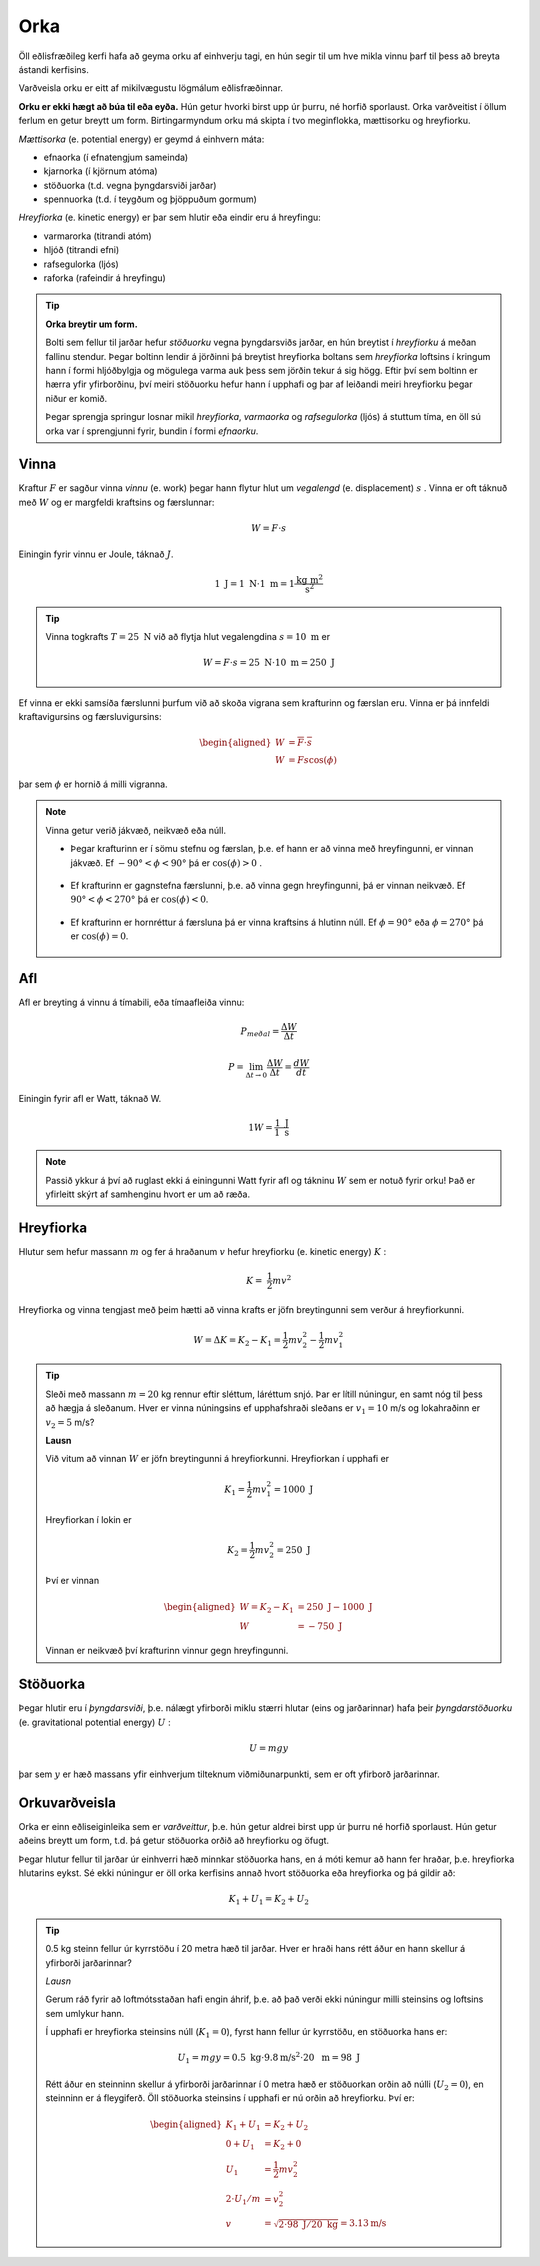 Orka
====
Öll eðlisfræðileg kerfi hafa að geyma orku af einhverju tagi, en hún segir til um hve mikla vinnu þarf til þess að breyta ástandi kerfisins.

Varðveisla orku er eitt af mikilvægustu lögmálum eðlisfræðinnar.

**Orku er ekki hægt að búa til eða eyða.** Hún getur hvorki birst upp úr þurru, né horfið sporlaust. Orka varðveitist í öllum ferlum en getur breytt um form.
Birtingarmyndum orku má skipta í tvo meginflokka, mættisorku og hreyfiorku.

*Mættisorka* (e. potential energy) er geymd á einhvern máta:

- efnaorka (í efnatengjum sameinda)
- kjarnorka (í kjörnum atóma)
- stöðuorka (t.d. vegna þyngdarsviði jarðar)
- spennuorka (t.d. í teygðum og þjöppuðum gormum)

*Hreyfiorka* (e. kinetic energy) er þar sem hlutir eða eindir eru á hreyfingu:

- varmarorka (titrandi atóm)
- hljóð (titrandi efni)
- rafsegulorka (ljós)
- raforka (rafeindir á hreyfingu)

.. tip::
  **Orka breytir um form.**

  Bolti sem fellur til jarðar hefur *stöðuorku* vegna þyngdarsviðs jarðar, en hún breytist í *hreyfiorku* á meðan fallinu stendur. Þegar boltinn lendir á jörðinni þá breytist hreyfiorka boltans sem *hreyfiorka* loftsins í kringum hann í formi hljóðbylgja og mögulega varma auk þess sem jörðin tekur á sig högg.
  Eftir því sem boltinn er hærra yfir yfirborðinu, því meiri stöðuorku hefur hann í upphafi og þar af leiðandi meiri hreyfiorku þegar niður er komið.

  Þegar sprengja springur losnar mikil *hreyfiorka*, *varmaorka* og *rafsegulorka* (ljós) á stuttum tíma, en öll sú orka var í sprengjunni fyrir, bundin í formi *efnaorku*.


Vinna
-----
Kraftur :math:`F` er sagður vinna *vinnu* (e. work) þegar hann flytur hlut um *vegalengd* (e. displacement) :math:`s` .
Vinna er oft táknuð með :math:`W` og er margfeldi kraftsins og færslunnar:

.. math::
  W=F\cdot s

Einingin fyrir vinnu er Joule, táknað :math:`J`.

.. math::
  1 \text{ J} = 1 \text{ N} \cdot 1 \text{ m} = 1 \frac{\text{kg}\text{ m}^2}{\text{s}^2}

.. tip::
  Vinna togkrafts :math:`T=25 \text{ N}` við að flytja hlut vegalengdina :math:`s=10 \text{ m}` er

  .. math::
    W=F\cdot s = 25 \text{ N} \cdot 10 \text{ m} = 250 \text{ J}

Ef vinna er ekki samsíða færslunni þurfum við að skoða vigrana sem krafturinn og færslan eru.
Vinna er þá innfeldi kraftavigursins og færsluvigursins:

.. math::
  \begin{aligned}
    W&=\overline{F}\cdot\overline{s} \\
    W&= Fs\cos(\phi)
  \end{aligned}

þar sem :math:`\phi` er hornið á milli vigranna.

.. figure:: ./myndir/vinna/vinna5.svg
  :align: center
  :width: 70%


.. note::
  Vinna getur verið jákvæð, neikvæð eða núll.

  * Þegar krafturinn er í sömu stefnu og færslan, þ.e. ef hann er að vinna með hreyfingunni, er vinnan jákvæð. Ef :math:`-90°<\phi<90°` þá er :math:`\cos(\phi)>0` .

  .. figure:: ./myndir/vinna/vinna2.svg
    :align: center
    :width: 70%

  * Ef krafturinn er gagnstefna færslunni, þ.e. að vinna gegn hreyfingunni, þá er vinnan neikvæð. Ef :math:`90°<\phi< 270°` þá er :math:`\cos(\phi)<0`.

  .. figure:: ./myndir/vinna/vinna3.svg
    :align: center
    :width: 70%

  * Ef krafturinn er hornréttur á færsluna þá er vinna kraftsins á hlutinn núll. Ef :math:`\phi=90°` eða :math:`\phi=270°` þá er :math:`\cos(\phi)=0`.

  .. figure:: ./myndir/vinna/vinna4.svg
    :align: center
    :width: 70%

Afl
---
Afl er breyting á vinnu á tímabili, eða tímaafleiða vinnu:

.. math::
  P_{meðal} = \frac{\Delta W}{\Delta t}

.. math::
  P=\lim_{\Delta t \to 0} \frac{\Delta W}{\Delta t} = \frac{dW}{dt}

Einingin fyrir afl er Watt, táknað W.

.. math::
  1 W=\frac{1 \text{ J}}{1\text{ s}}

.. note::
  Passið ykkur á því að ruglast ekki á einingunni Watt fyrir afl og tákninu :math:`W` sem er notuð fyrir orku! Það er yfirleitt skýrt af samhenginu hvort er um að ræða.

Hreyfiorka
----------
Hlutur sem hefur massann :math:`m`  og fer á hraðanum :math:`v` hefur hreyfiorku (e. kinetic energy) :math:`K` :

.. math::
  K= \frac{1}{2}mv^2

Hreyfiorka og vinna tengjast með þeim hætti að vinna krafts er jöfn breytingunni sem verður á hreyfiorkunni.

.. math::
  W=\Delta K=K_2-K_1 = \frac{1}{2}mv_2^2-\frac{1}{2}mv_1^2

.. tip::
  Sleði með massann :math:`m=20` kg rennur eftir sléttum, láréttum snjó.
  Þar er lítill núningur, en samt nóg til þess að hægja á sleðanum.
  Hver er vinna núningsins ef upphafshraði sleðans er :math:`v_1 =10` m/s og lokahraðinn er :math:`v_2=5` m/s?

  **Lausn**

  Við vitum að vinnan :math:`W` er jöfn breytingunni á hreyfiorkunni.
  Hreyfiorkan í upphafi er

  .. math::
    K_1= \frac{1}{2} mv_1^2 =  1000 \text{ J}

  Hreyfiorkan í lokin er

  .. math::
    K_2=\frac{1}{2} mv_2^2 = 250 \text{ J}

  Því er vinnan

  .. math::
    \begin{aligned}
      W=K_2-K_1 &= 250 \text{ J}- 1000 \text{ J} \\
      W&= -750 \text{ J}
    \end{aligned}

  Vinnan er neikvæð því krafturinn vinnur gegn hreyfingunni.


Stöðuorka
---------
Þegar hlutir eru í *þyngdarsviði*, þ.e. nálægt yfirborði miklu stærri hlutar (eins og jarðarinnar) hafa þeir *þyngdarstöðuorku* (e. gravitational potential energy) :math:`U` :

.. math::
  U = mgy

þar sem :math:`y` er hæð massans yfir einhverjum tilteknum viðmiðunarpunkti, sem er oft yfirborð jarðarinnar.


Orkuvarðveisla
--------------
Orka er einn eðliseiginleika sem er *varðveittur*, þ.e. hún getur aldrei birst upp úr þurru né horfið sporlaust.
Hún getur aðeins breytt um form, t.d. þá getur stöðuorka orðið að hreyfiorku og öfugt.

Þegar hlutur fellur til jarðar úr einhverri hæð minnkar stöðuorka hans, en á móti kemur að hann fer hraðar, þ.e. hreyfiorka hlutarins eykst. Sé ekki núningur er öll orka kerfisins annað hvort stöðuorka eða hreyfiorka og þá gildir að:

.. math::
  K_1+U_1 = K_2+U_2

.. tip::
  0.5 kg steinn fellur úr kyrrstöðu í 20 metra hæð til jarðar.
  Hver er hraði hans rétt áður en hann skellur á yfirborði jarðarinnar?

  *Lausn*

  Gerum ráð fyrir að loftmótsstaðan hafi engin áhrif, þ.e. að það verði ekki núningur milli steinsins og loftsins sem umlykur hann.

  Í upphafi er hreyfiorka steinsins núll (:math:`K_1=0`), fyrst hann fellur úr kyrrstöðu, en stöðuorka hans er:

  .. math::
    U_1=mgy=0.5 \text{ kg}\cdot  9.8 \text{m/s}^2\cdot 20 \text{ m} = 98 \text{ J}

  Rétt áður en steinninn skellur á yfirborði jarðarinnar í 0 metra hæð er stöðuorkan orðin að núlli (:math:`U_2=0`), en steinninn er á fleygiferð.
  Öll stöðuorka steinsins í upphafi er nú orðin að hreyfiorku.
  Því er:

  .. math::
    \begin{aligned}
    K_1+U_1&=K_2+U_2\\
    0+ U_1&=K_2+0 \\
    U_1 &= \frac{1}{2}mv_2^2 \\
    2 \cdot U_1 / m &= v_2^2 \\
    v&=\sqrt{2\cdot98\text{ J} /20\text{ kg}} = 3.13 \text{m/s}
    \end{aligned}

  .. figure:: ./myndir/vinna/steinn.svg
    :align: center
    :width: 40%




.. fjalla um gorma?
.. spurs með heildaframsetningu vinnu, of snemma?
